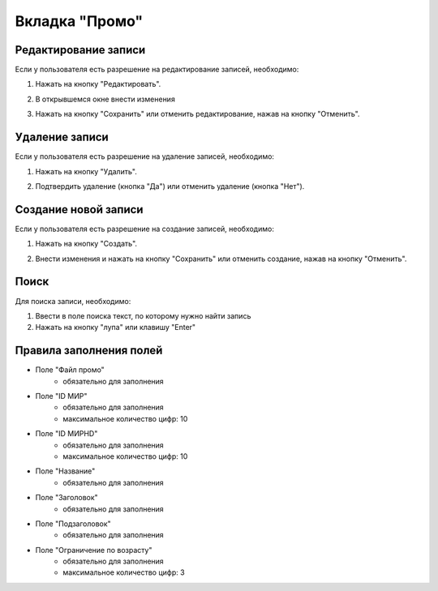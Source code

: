 Вкладка "Промо"
===============

Редактирование записи
---------------------

Если у пользователя есть разрешение на редактирование записей, необходимо:

1. Нажать на кнопку "Редактировать".

.. image:: /images/promo/edit_btn.png
   :width: 100 %

2. В открывшемся окне внести изменения

.. image:: /images/promo/delete_btn.png
   :width: 100 %

3. Нажать на кнопку "Сохранить" или отменить редактирование, нажав на кнопку "Отменить".

.. image:: /images/modal/modal_save_cancel_btns.png
   :width: 100 %

Удаление записи
---------------

Если у пользователя есть разрешение на удаление записей, необходимо:

1. Нажать на кнопку "Удалить".

.. image:: /images/promo/delete_btn.png
   :width: 100 %

2. Подтвердить удаление (кнопка "Да") или отменить удаление (кнопка "Нет").

.. image:: /images/modal/delete_modal_confirm.png
   :width: 100 %

Создание новой записи
---------------------

Если у пользователя есть разрешение на создание записей, необходимо:

1. Нажать на кнопку "Создать".

.. image:: /images/promo/create_btn.png
   :width: 100 %

2. Внести изменения и нажать на кнопку "Сохранить" или отменить создание, нажав на кнопку "Отменить".

.. image:: /images/modal/modal_save_cancel_btns.png
   :width: 100 %

Поиск
-----

Для поиска записи, необходимо:

1. Ввести в поле поиска текст, по которому нужно найти запись

2. Нажать на кнопку "лупа" или клавишу "Enter"

.. image:: /images/search_inline.png
   :width: 100 %

Правила заполнения полей
------------------------

* Поле "Файл промо"
    * обязательно для заполнения
* Поле "ID МИР"
    * обязательно для заполнения
    * максимальное количество цифр: 10
* Поле "ID МИРHD"
    * обязательно для заполнения
    * максимальное количество цифр: 10
* Поле "Название"
    * обязательно для заполнения
* Поле "Заголовок"
    * обязательно для заполнения
* Поле "Подзаголовок"
    * обязательно для заполнения
* Поле "Ограничение по возрасту"
    * обязательно для заполнения
    * максимальное количество цифр: 3

